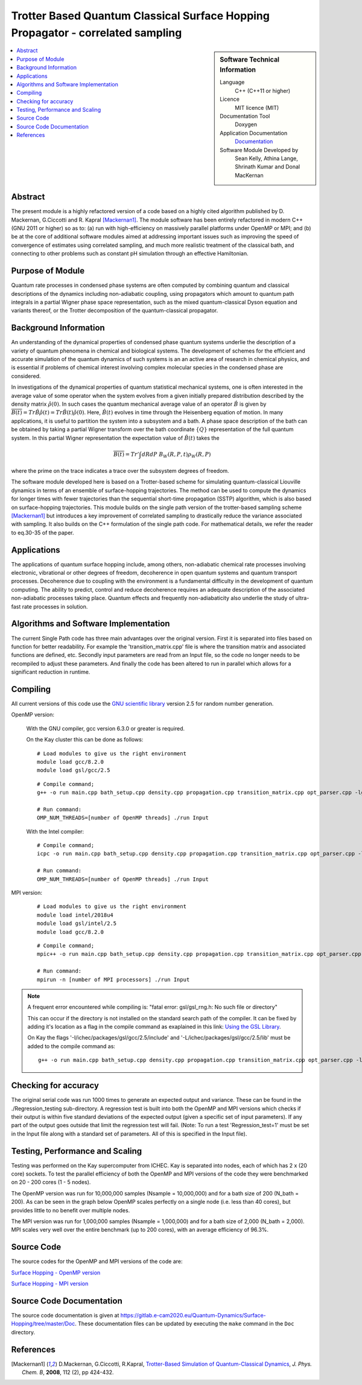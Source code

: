 .. _Correlated-Sampling:

################################################################################
Trotter Based Quantum Classical Surface Hopping Propagator - correlated sampling 
################################################################################

..  sidebar:: Software Technical Information

  Language
    C++ (C++11 or higher)

  Licence
    MIT licence (MIT)

  Documentation Tool
    Doxygen
    
  Application Documentation
    `Documentation <https://gitlab.e-cam2020.eu/Quantum-Dynamics/Surface-Hopping/blob/master/Doc/html/index.html>`_

  Software Module Developed by
    Sean Kelly, Athina Lange,  Shrinath Kumar and Donal MacKernan

..  contents:: :local:

Abstract
________

The present module is a highly refactored version of a code based on a highly cited algorithm published by 
D. Mackernan, G.Ciccotti and R. Kapral [Mackernan1]_.  
The module software has been entirely refactored in modern C++ (GNU 2011 or higher) so as to: (a) run with high-efficiency on massively parallel platforms 
under OpenMP or MPI; and (b) be at the core of additional software modules aimed at addressing important issues such as improving the speed of convergence of 
estimates using correlated sampling, and much more realistic treatment of the classical bath, and connecting to other problems such as constant pH simulation 
through an effective Hamiltonian.

Purpose of Module
_________________

Quantum rate processes in condensed phase systems are
often computed by combining quantum and classical descriptions of
the dynamics including non-adiabatic coupling, using propagators which
amount to quantum path integrals in a partial Wigner phase space representation, such as
the mixed quantum-classical Dyson equation and variants thereof, or the Trotter decomposition of the quantum-classical propagator.  


Background Information
______________________

An understanding of the dynamical properties of condensed phase
quantum systems underlie the description of a variety of quantum
phenomena in chemical and biological systems. 
The development of schemes for the efficient and
accurate simulation of the quantum dynamics of such systems is an
an active area of research in chemical physics, and is essential 
if problems of chemical interest involving
complex molecular species in the condensed phase are considered.

In investigations of the dynamical properties of quantum
statistical mechanical systems, one is often interested in the
average value of some operator when the system evolves from a
given initially prepared distribution described by the density
matrix :math:`\hat{\rho}(0)`. In such cases the quantum mechanical
average value of an operator :math:`\hat{B}` is given by
:math:`\overline{B(t)}= Tr \hat{B} \hat{\rho}(t)= Tr\hat{B}(t) \hat{\rho}(0)`. Here,
:math:`\hat{B}(t)` evolves in time through the Heisenberg equation of motion.
In many applications, it is useful to partition the system into a subsystem and
a bath. A phase space description of the bath can be obtained by
taking a partial Wigner transform over the bath coordinate :math:`\{Q\}` representation
of the full quantum system. In this partial Wigner representation the expectation value of :math:`\hat{B}(t)` takes the

.. math::
   \overline{B(t)}=  Tr' \int dR dP\;  {B}_W(R,P,t) {\rho}_W(R,P)

where the prime on the trace indicates a trace over the subsystem
degrees of freedom. 

The software module developed here is based on a Trotter-based scheme for simulating
quantum-classical Liouville dynamics in terms of an ensemble of surface-hopping trajectories. The method can be used to compute the dynamics for longer times with fewer trajectories than the
sequential short-time propagation (SSTP) algorithm, which is also based on surface-hopping trajectories. This module builds on the single path version of the trotter-based sampling scheme [Mackernan1]_ but introduces a key improvement
of correlated sampling to drastically reduce the variance associated with sampling. It also builds on the C++ formulation of the single path code. For mathematical details, 
we refer the reader to eq.30-35 of the paper.

Applications
____________

The applications of quantum surface hopping include, among others, non-adiabatic chemical rate processes
involving electronic, vibrational or other degrees of freedom, decoherence in open quantum systems and quantum transport
processes. Decoherence due to coupling with the environment is a fundamental difficulty in the development of quantum computing. The ability
to predict, control and reduce decoherence requires an adequate description of the associated non-adiabatic processes taking place.
Quantum effects and frequently non-adiabaticity also underlie the study of ultra-fast rate processes in solution.


Algorithms and Software Implementation
______________________________________

The current Single Path code has three main advantages over the original version. First it is separated into files based on function for better readability.
For example the 'transition_matrix.cpp' file is where the transition matrix and associated functions are defined, etc. Secondly input parameters are read from
an Input file, so the code no longer needs to be recompiled to adjust these parameters. And finally the code has been altered to run in parallel which allows for 
a significant reduction in runtime.


Compiling
_________

All current versions of this code use the `GNU scientific library <https://www.gnu.org/software/gsl>`_ version 2.5 for random number generation.

OpenMP version:

  With the GNU compiler, gcc version 6.3.0 or greater is required.

  On the Kay cluster this can be done as follows:

  ::

    # Load modules to give us the right environment
    module load gcc/8.2.0
    module load gsl/gcc/2.5

  ::

	# Compile command;
	g++ -o run main.cpp bath_setup.cpp density.cpp propagation.cpp transition_matrix.cpp opt_parser.cpp -lgsl -lgslcblas -lm -fopenmp -std=c++11

	# Run command:
	OMP_NUM_THREADS=[number of OpenMP threads] ./run Input


  With the Intel compiler:

  ::

	# Compile command;
	icpc -o run main.cpp bath_setup.cpp density.cpp propagation.cpp transition_matrix.cpp opt_parser.cpp -lgsl -lgslcblas -lm -qopenmp -std=c++11

	# Run command:
	OMP_NUM_THREADS=[number of OpenMP threads] ./run Input

MPI version:

  ::

    # Load modules to give us the right environment
    module load intel/2018u4
    module load gsl/intel/2.5
    module load gcc/8.2.0

  ::

	# Compile command;
	mpic++ -o run main.cpp bath_setup.cpp density.cpp propagation.cpp transition_matrix.cpp opt_parser.cpp -lgsl -lgslcblas -lm -std=c++11

	# Run command:
	mpirun -n [number of MPI processors] ./run Input

.. note::

  A frequent error encountered while compiling is:
  "fatal error: gsl/gsl_rng.h: No such file or directory"

  This can occur if the directory is not installed on the standard search path of the compiler. It can be fixed by adding it's location as a flag in the compile command as exaplained in this link: 
  `Using the GSL Library <https://www.gnu.org/software/gsl/doc/html/usage.html>`_. 

  On Kay the flags '-I/ichec/packages/gsl/gcc/2.5/include' and '-L/ichec/packages/gsl/gcc/2.5/lib' must be added to the compile command as:

  ::

      g++ -o run main.cpp bath_setup.cpp density.cpp propagation.cpp transition_matrix.cpp opt_parser.cpp -lgsl -lgslcblas -lm -fopenmp -std=c++11 -I/ichec/packages/gsl/gcc/2.5/include -L/ichec/packages/gsl/gcc/2.5/lib

Checking for accuracy
_____________________

The original serial code was run 1000 times to generate an expected output and variance. These can be found in the ./Regression_testing sub-directory. 
A regression test is built into both the OpenMP and MPI versions which checks if their output is within five standard deviations
of the expected output (given a specific set of input parameters). If any part of the output goes outside that limit the regression test will fail. 
(Note: To run a test 'Regression_test=1' must be set in the Input file along with a standard set of parameters. All of this is specified in the Input file).


Testing, Performance and Scaling
________________________________

Testing was performed on the Kay supercomputer from ICHEC. Kay is separated into nodes, each of which has 2 x (20 core) sockets. To test the parallel efficiency of both the OpenMP and MPI versions
of the code they were benchmarked on 20 - 200 cores (1 - 5 nodes).

The OpenMP version was run for 10,000,000 samples (Nsample = 10,000,000) and for a bath size of 200 (N_bath = 200). As can be seen in the graph below OpenMP scales perfectly on a single node (i.e. less than 40 cores), but provides little to no benefit over multiple nodes.

.. image:: ./OpenMP_Benchmark.png
   :align: center

The MPI version was run for 1,000,000 samples (Nsample = 1,000,000) and for a bath size of 2,000 (N_bath = 2,000). 
MPI scales very well over the entire benchmark (up to 200 cores), with an average efficiency of 96.3%.
   
.. image:: ./MPI_Benchmark.png
   :align: center

Source Code
___________

The source codes for the OpenMP and MPI versions of the code are: 

`Surface Hopping - OpenMP version <https://gitlab.e-cam2020.eu/Quantum-Dynamics/Surface-Hopping/tree/master/Code_Parallel_Omp>`_ 

`Surface Hopping - MPI version <https://gitlab.e-cam2020.eu/Quantum-Dynamics/Surface-Hopping/tree/master/Code_Parallel_MPI>`_


Source Code Documentation
_________________________

The source code documentation is given at https://gitlab.e-cam2020.eu/Quantum-Dynamics/Surface-Hopping/tree/master/Doc.
These documentation files can be updated by executing the ``make`` command in the ``Doc`` directory.


References
__________

.. [Mackernan1] D.Mackernan, G.Ciccotti, R.Kapral, `Trotter-Based Simulation of Quantum-Classical Dynamics`_, *J. Phys. Chem. B*, **2008**, 112 (2), pp 424-432.

.. _Trotter-Based Simulation of Quantum-Classical Dynamics: http://dx.doi.org/10.1021/jp0761416
